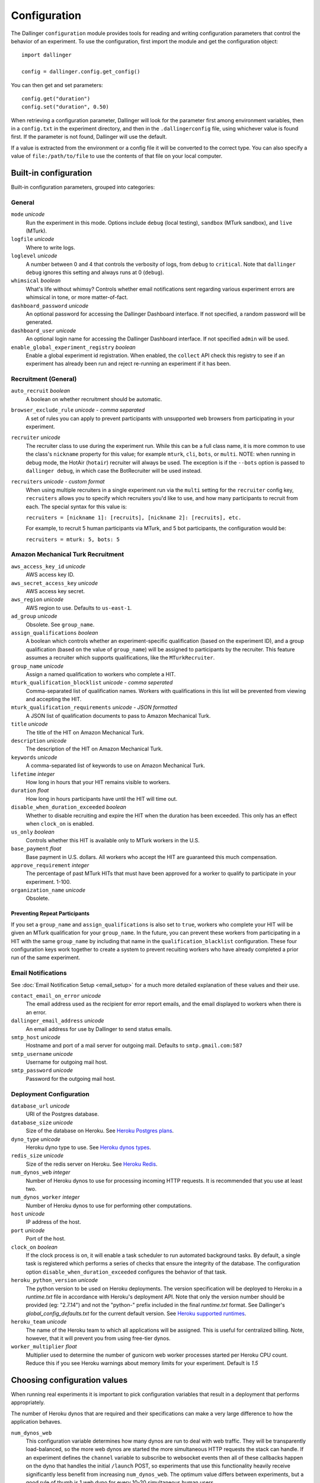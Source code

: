 Configuration
=============

The Dallinger ``configuration`` module provides tools for reading and writing
configuration parameters that control the behavior of an experiment. To use the
configuration, first import the module and get the configuration object:

::

    import dallinger

    config = dallinger.config.get_config()

You can then get and set parameters:

::

    config.get("duration")
    config.set("duration", 0.50)

When retrieving a configuration parameter, Dallinger will look for the parameter
first among environment variables, then in a ``config.txt`` in the experiment
directory, and then in the ``.dallingerconfig`` file, using whichever value
is found first. If the parameter is not found, Dallinger will use the default.

If a value is extracted from the environment or a config file it will be converted
to the correct type. You can also specify a value of ``file:/path/to/file`` to
use the contents of that file on your local computer.


Built-in configuration
----------------------

Built-in configuration parameters, grouped into categories:

General
~~~~~~~

``mode`` *unicode*
    Run the experiment in this mode. Options include ``debug`` (local testing),
    ``sandbox`` (MTurk sandbox), and ``live`` (MTurk).

``logfile`` *unicode*
    Where to write logs.

``loglevel`` *unicode*
    A number between 0 and 4 that controls the verbosity of logs, from ``debug``
    to ``critical``. Note that ``dallinger debug`` ignores this setting and always
    runs at 0 (``debug``).

``whimsical`` *boolean*
    What's life without whimsy? Controls whether email notifications sent
    regarding various experiment errors are whimsical in tone, or more
    matter-of-fact.

``dashboard_password`` *unicode*
    An optional password for accessing the Dallinger Dashboard interface. If not
    specified, a random password will be generated.

``dashboard_user`` *unicode*
    An optional login name for accessing the Dallinger Dashboard interface. If not
    specified ``admin`` will be used.

``enable_global_experiment_registry`` *boolean*
    Enable a global experiment id registration. When enabled, the ``collect`` API
    check this registry to see if an experiment has already been run and reject
    re-running an experiment if it has been.


Recruitment (General)
~~~~~~~~~~~~~~~~~~~~~

``auto_recruit`` *boolean*
    A boolean on whether recruitment should be automatic.

``browser_exclude_rule`` *unicode - comma separated*
    A set of rules you can apply to prevent participants with unsupported web
    browsers from participating in your experiment.

``recruiter`` *unicode*
    The recruiter class to use during the experiment run. While this can be a
    full class name, it is more common to use the class's ``nickname`` property
    for this value; for example ``mturk``, ``cli``, ``bots``, or ``multi``.
    NOTE: when running in debug mode, the HotAir (``hotair``) recruiter will
    always be used. The exception is if the ``--bots`` option is passed to
    ``dallinger debug``, in which case the BotRecruiter will be used instead.

``recruiters`` *unicode - custom format*
    When using multiple recruiters in a single experiment run via the ``multi``
    setting for the ``recruiter`` config key, ``recruiters`` allows you to
    specify which recruiters you'd like to use, and how many participants to
    recruit from each. The special syntax for this value is:

    ``recruiters = [nickname 1]: [recruits], [nickname 2]: [recruits], etc.``

    For example, to recruit 5 human participants via MTurk, and 5 bot participants,
    the configuration would be:

    ``recruiters = mturk: 5, bots: 5``


Amazon Mechanical Turk Recruitment
~~~~~~~~~~~~~~~~~~~~~~~~~~~~~~~~~~

``aws_access_key_id`` *unicode*
    AWS access key ID.

``aws_secret_access_key`` *unicode*
    AWS access key secret.

``aws_region`` *unicode*
    AWS region to use. Defaults to ``us-east-1``.

``ad_group`` *unicode*
    Obsolete. See ``group_name``.

``assign_qualifications`` *boolean*
    A boolean which controls whether an experiment-specific qualification
    (based on the experiment ID), and a group qualification (based on the value
    of ``group_name``) will be assigned to participants by the recruiter.
    This feature assumes a recruiter which supports qualifications,
    like the ``MTurkRecruiter``.

``group_name`` *unicode*
    Assign a named qualification to workers who complete a HIT.

``mturk_qualification_blocklist`` *unicode - comma seperated*
    Comma-separated list of qualification names. Workers with qualifications in
    this list will be prevented from viewing and accepting the HIT.

``mturk_qualification_requirements`` *unicode - JSON formatted*
    A JSON list of qualification documents to pass to Amazon Mechanical Turk.

``title`` *unicode*
    The title of the HIT on Amazon Mechanical Turk.

``description`` *unicode*
    The description of the HIT on Amazon Mechanical Turk.

``keywords`` *unicode*
    A comma-separated list of keywords to use on Amazon Mechanical Turk.

``lifetime`` *integer*
    How long in hours that your HIT remains visible to workers.

``duration`` *float*
    How long in hours participants have until the HIT will time out.

``disable_when_duration_exceeded`` *boolean*
    Whether to disable recruiting and expire the HIT when the duration has been
    exceeded. This only has an effect when ``clock_on`` is enabled.

``us_only`` *boolean*
    Controls whether this HIT is available only to MTurk workers in the U.S.

``base_payment`` *float*
    Base payment in U.S. dollars. All workers who accept the HIT are guaranteed
    this much compensation.

``approve_requirement`` *integer*
    The percentage of past MTurk HITs that must have been approved for a worker
    to qualify to participate in your experiment. 1-100.

``organization_name`` *unicode*
    Obsolete.


Preventing Repeat Participants
""""""""""""""""""""""""""""""

If you set a ``group_name`` and ``assign_qualifications`` is also set to
``true``, workers who complete your HIT will be given an MTurk qualification for
your ``group_name``. In the future, you can prevent these workers from
participating in a HIT with the same ``group_name`` by including that name in
the ``qualification_blacklist`` configuration. These four configuration keys
work together to create a system to prevent recuiting workers who have already
completed a prior run of the same experiment.


Email Notifications
~~~~~~~~~~~~~~~~~~~

See :doc:`Email Notification Setup <email_setup>` for a much more detailed
explanation of these values and their use.

``contact_email_on_error`` *unicode*
    The email address used as the recipient for error report emails, and the email displayed to workers when there is an error.

``dallinger_email_address`` *unicode*
    An email address for use by Dallinger to send status emails.

``smtp_host`` *unicode*
    Hostname and port of a mail server for outgoing mail. Defaults to ``smtp.gmail.com:587``

``smtp_username`` *unicode*
    Username for outgoing mail host.

``smtp_password`` *unicode*
    Password for the outgoing mail host.


Deployment Configuration
~~~~~~~~~~~~~~~~~~~~~~~~

``database_url`` *unicode*
    URI of the Postgres database.

``database_size`` *unicode*
    Size of the database on Heroku. See `Heroku Postgres plans <https://devcenter.heroku.com/articles/heroku-postgres-plans>`__.

``dyno_type`` *unicode*
    Heroku dyno type to use. See `Heroku dynos types <https://devcenter.heroku.com/articles/dyno-types>`__.

``redis_size`` *unicode*
    Size of the redis server on Heroku. See `Heroku Redis <https://elements.heroku.com/addons/heroku-redis>`__.

``num_dynos_web`` *integer*
    Number of Heroku dynos to use for processing incoming HTTP requests. It is
    recommended that you use at least two.

``num_dynos_worker`` *integer*
    Number of Heroku dynos to use for performing other computations.

``host`` *unicode*
    IP address of the host.

``port`` *unicode*
    Port of the host.

``clock_on`` *boolean*
    If the clock process is on, it will enable a task scheduler to run automated
    background tasks. By default, a single task is registered which performs a
    series of checks that ensure the integrity of the database. The configuration
    option ``disable_when_duration_exceeded`` configures the behavior of that task.

``heroku_python_version`` *unicode*
    The python version to be used on Heroku deployments. The version specification will
    be deployed to Heroku in a `runtime.txt` file in accordance with Heroku's deployment
    API. Note that only the version number should be provided (eg: "2.7.14") and not the
    "python-" prefix included in the final `runtime.txt` format.
    See Dallinger's `global_config_defaults.txt` for the current default version.
    See `Heroku supported runtimes <https://devcenter.heroku.com/articles/python-support#supported-runtimes>`__.

``heroku_team`` *unicode*
    The name of the Heroku team to which all applications will be assigned.
    This is useful for centralized billing. Note, however, that it will prevent
    you from using free-tier dynos.

``worker_multiplier`` *float*
    Multiplier used to determine the number of gunicorn web worker processes
    started per Heroku CPU count. Reduce this if you see Heroku warnings
    about memory limits for your experiment. Default is `1.5`


Choosing configuration values
-----------------------------

When running real experiments it is important to pick configuration variables that
result in a deployment that performs appropriately.

The number of Heroku dynos that are required and their specifications can make a
very large difference to how the application behaves.

``num_dynos_web``
    This configuration variable determines how many dynos are run to deal with
    web traffic. They will be transparently load-balanced, so the more web dynos are
    started the more simultaneous HTTP requests the stack can handle.
    If an experiment defines the ``channel`` variable to subscribe to websocket events
    then all of these callbacks happen on the dyno that handles the initial ``/launch``
    POST, so experiments that use this functionality heavily receive significantly
    less benefit from increasing ``num_dynos_web``.
    The optimum value differs between experiments, but a good rule of thumb is 1 web
    dyno for every 10-20 simultaneous human users.

``num_dynos_worker``
    Workers are dynos that pull tasks from a queue and execute them in the background.
    They are optimized for many short tasks, but they are also used to run bots which
    are very long-lived. Each worker can run up to 20 concurrent tasks, however they
    are co-operatively multitasked so a poorly behaving task can cause all others
    sharing its host to block.
    When running with bots, you should always pick a value of ``num_dynos_worker` that
    is at least ``0.05*number_of_bots``, otherwise it is guaranteed to fail. In practice,
    there may well be experiment-specific tasks that also need to execute, and bots are
    more performant on underloaded dynos, so a better heuristic is ``0.25*number_of_bots``.

``dyno_type``
    This determines how powerful the heroku dynos started by Dallinger are. It is applied
    as the default for both web and worker dyno types. The minimum recommended is
    ``standard-1x``, which should be sufficient for experiments that do not rely on
    real-time coordination, such as :doc:`demos/bartlett1932/index`. Experiments that
    require significant power to process websocket events should consider the higher
    levels, ``standard-2x``, ``performance-m`` and ``performance-l``. In all but the
    most intensive experiments, either ``dyno_type`` or ``num_dynos_web`` should be
    increased, not both. See ``dyno_type_web`` and ``dyno_type_worker`` below
    for information about more specific settings.

``dyno_type_web``
    This determines how powerful the heroku web dynos are. It applies only to web dynos
    and will override the default set in ``dyno_type``. See ``dyno_type`` above for details
    on specific values.

``dyno_type_worker``
    This determines how powerful the heroku worker dynos are. It applies only to worker
    dynos and will override the default set in ``dyno_type``.. See ``dyno_type`` above for
    details on specific values.

``redis_size``
    A larger value for this increases the number of connections available on the redis dyno.
    This should be increased for experiments that make substantial use of websockets. Values
    are ``premium-0`` to ``premium-14``. It is very unlikely that values higher than ``premium-5``
    are useful.

``duration``
    The duration parameter determines the number of hours that an MTurk worker has to complete
    the experiment. Choosing numbers that are too short can cause people to refuse to work on
    a HIT. A deadline that is too long may give people pause for thought as it may make
    the task seem underpaid. Set this to be significantly above the total time from start
    to finish that you'd expect a user to take in the worst case.

``base_payment``
    The amount of US dollars to pay for completion of the experiment. The higher this is,
    the easier it will be to attract workers.
